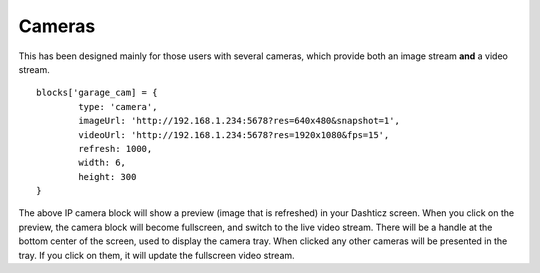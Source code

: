 .. _cameras :

Cameras 
#######

This has been designed mainly for those users with several cameras, which provide both an image stream **and** a video stream.
::

	blocks['garage_cam] = {
		type: 'camera',
		imageUrl: 'http://192.168.1.234:5678?res=640x480&snapshot=1',
		videoUrl: 'http://192.168.1.234:5678?res=1920x1080&fps=15', 
		refresh: 1000,
		width: 6,
		height: 300
	}

.. image :: camera_block.gif

 **imageUrl** - this is the url for the static **image** of the camera. The refresh property will be used to refresh the image.
 **videoUrl** - this is the url for the fullscreen live **video** stream. I have tested with an mjpeg stream and it works well.

The above IP camera block will show a preview (image that is refreshed) in your Dashticz screen. When you click on the preview, the camera block will become fullscreen, and switch to the live video stream. There will be a handle at the bottom center of the screen, used to display the camera tray. When clicked any other cameras will be presented in the tray. If you click on them, it will update the fullscreen video stream.
